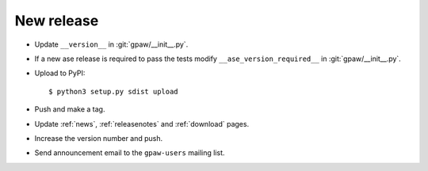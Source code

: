 .. _newrelease:

===========
New release
===========

* Update ``__version__`` in :git:`gpaw/__init__.py`.

* If a new ase release is required to pass the tests
  modify ``__ase_version_required__`` in :git:`gpaw/__init__.py`.

* Upload to PyPI::
    
      $ python3 setup.py sdist upload
      
* Push and make a tag.

* Update :ref:`news`, :ref:`releasenotes` and :ref:`download` pages.

* Increase the version number and push.

* Send announcement email to the ``gpaw-users`` mailing list.
